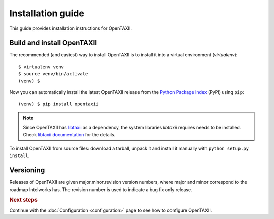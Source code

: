==================
Installation guide
==================

.. highlight:: sh

This guide provides installation instructions for OpenTAXII.


Build and install OpenTAXII
===========================

The recommended (and easiest) way to install OpenTAXII is to install it into a
virtual environment (*virtualenv*)::

   $ virtualenv venv
   $ source venv/bin/activate
   (venv) $

Now you can automatically install the latest OpenTAXII release from the `Python
Package Index <http://pypi.python.org/>`_ (PyPI) using ``pip``::

   (venv) $ pip install opentaxii

.. note::
    Since OpenTAXII has `libtaxii <https://github.com/TAXIIProject/libtaxii>`_ as a dependency, the system libraries
    `libtaxii` requires needs to be installed. Check
    `libtaxii documentation <http://libtaxii.readthedocs.org/en/latest/installation.html#dependencies>`_ for the details.

To install OpenTAXII from source files: download a tarball, unpack it and install it manually with ``python setup.py install``.


Versioning
==========

Releases of OpenTAXII are given major.minor.revision version numbers, where major and minor correspond to the roadmap Intelworks has. The revision number is used to indicate a bug fix only release.


.. rubric:: Next steps

Continue with the :doc:`Configuration <configuration>` page to see how to configure OpenTAXII.

.. vim: set spell spelllang=en:
